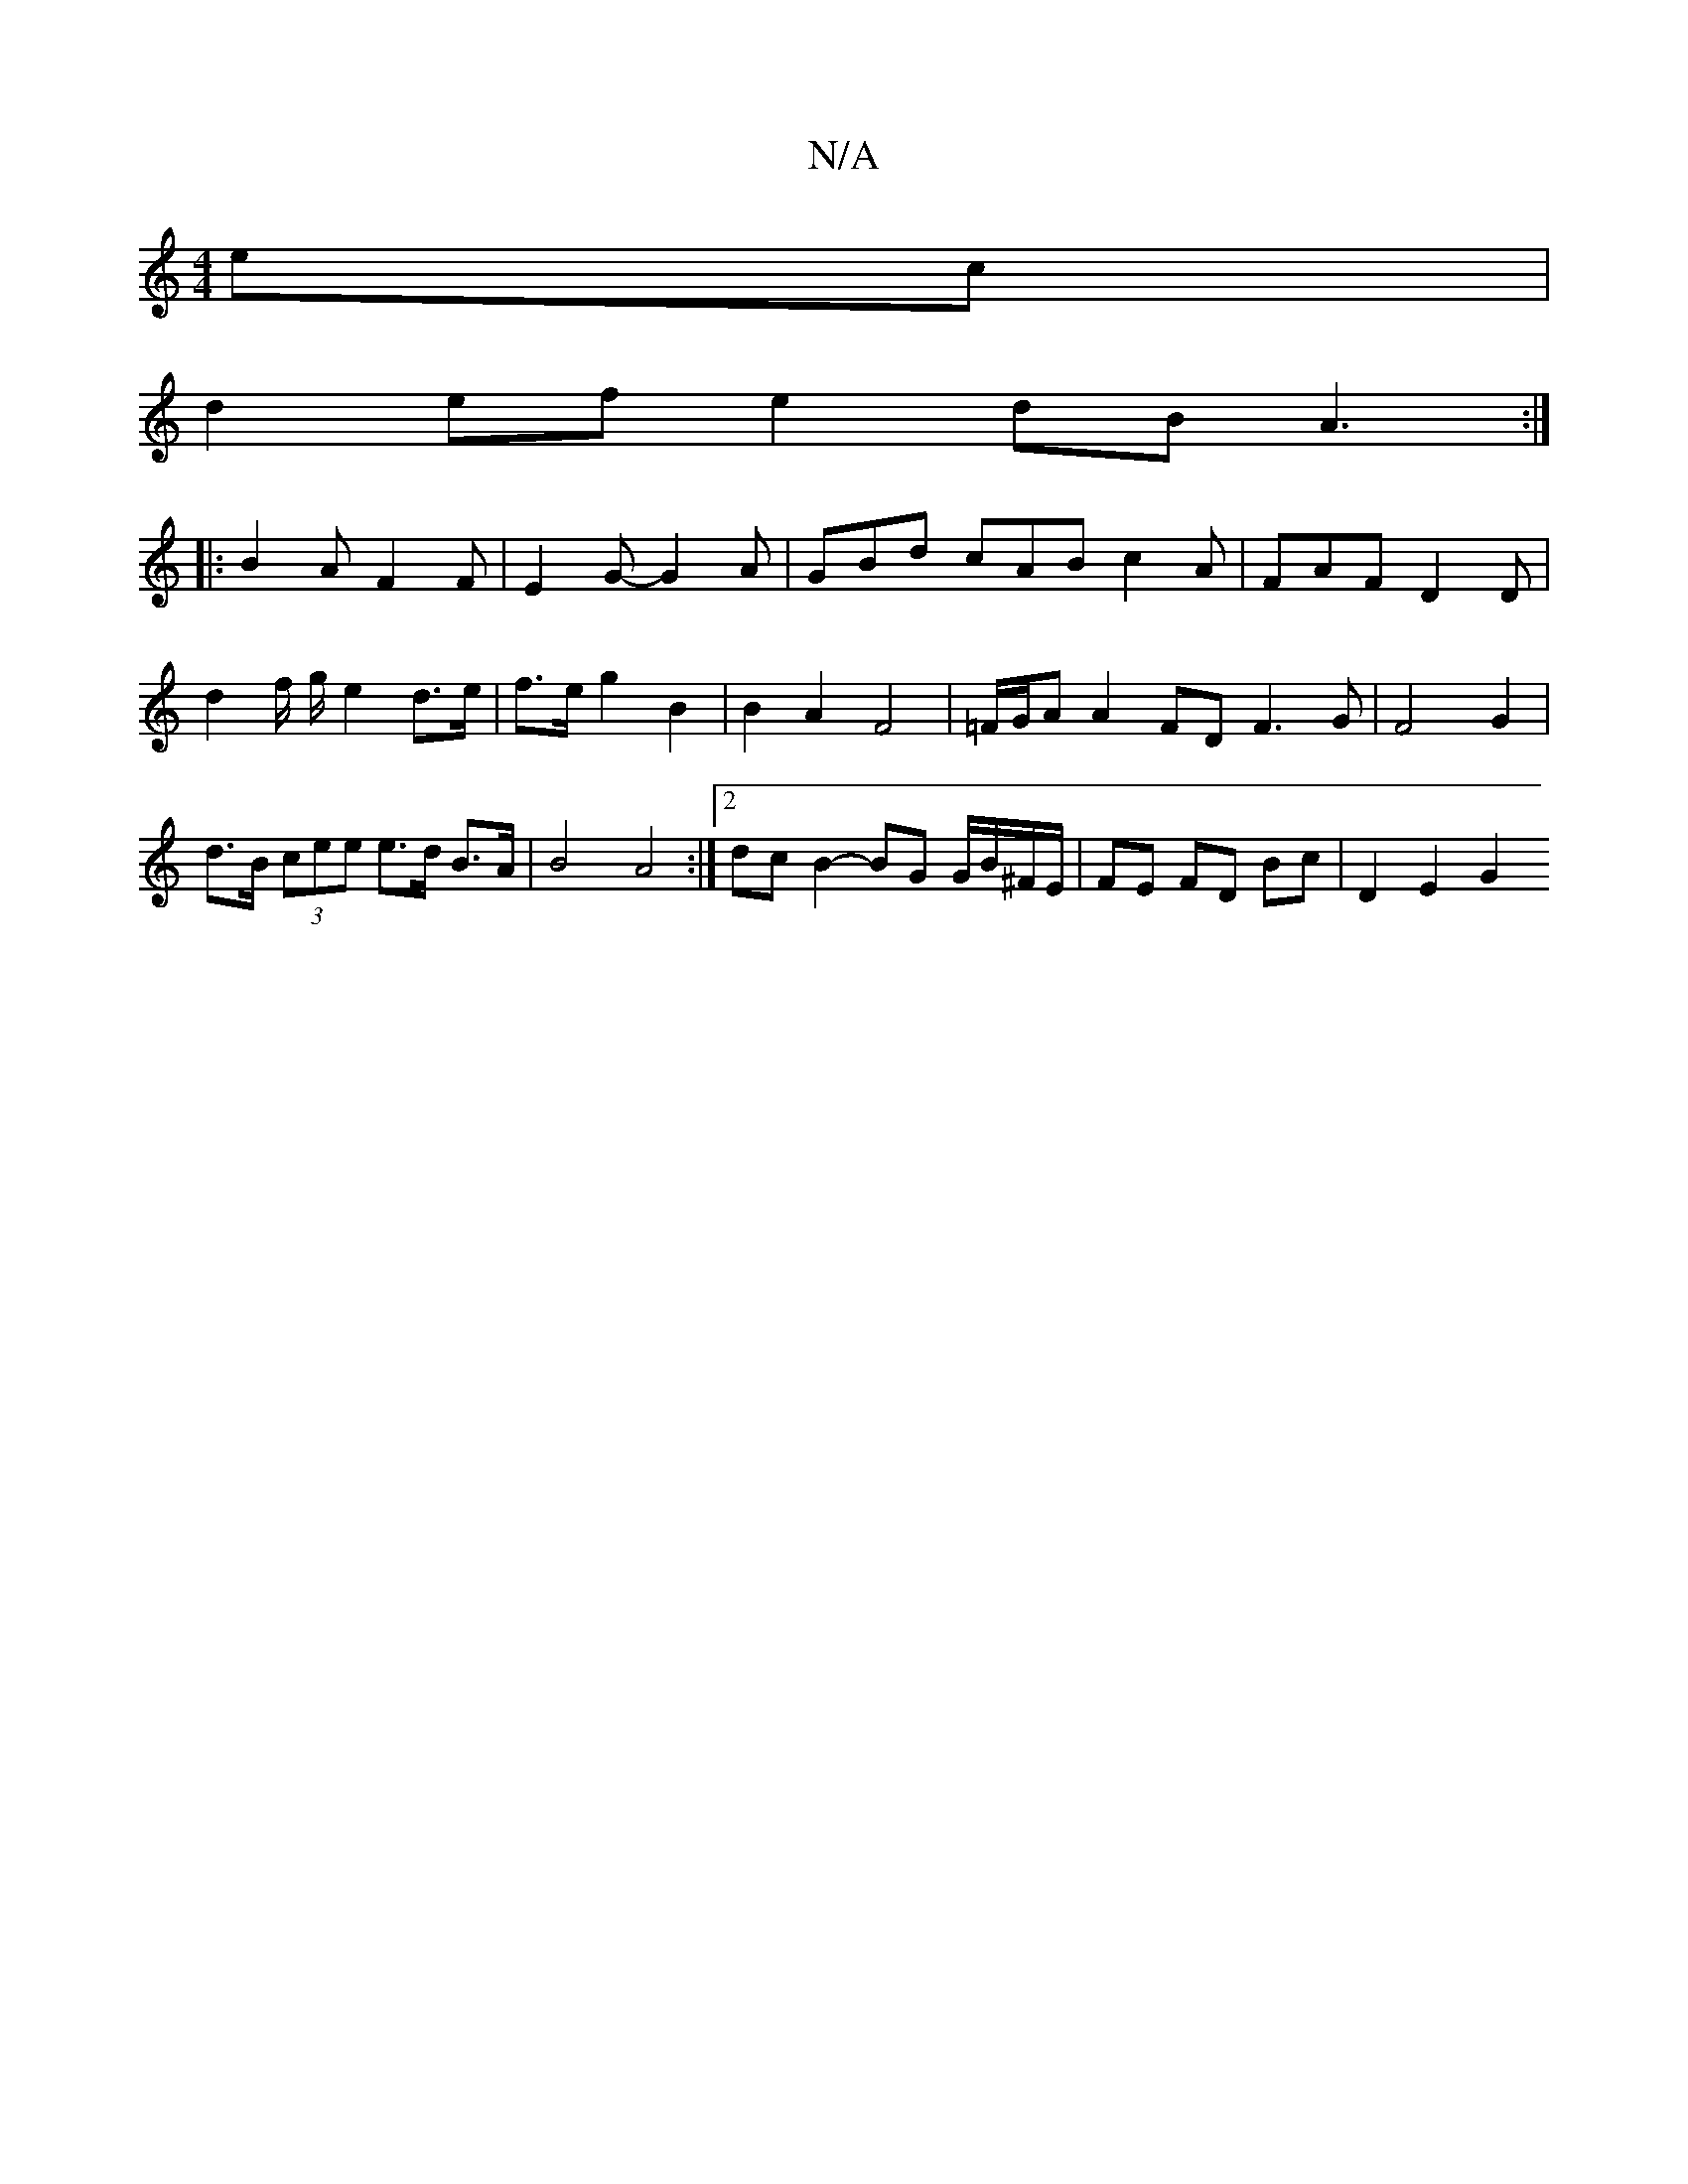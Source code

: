 X:1
T:N/A
M:4/4
R:N/A
K:Cmajor
2 ec |
d2 ef e2 dB A3:|
|:B2A F2F | E2 G- G2 A |GBd cAB c2A|FAF D2D|
d2f/ g/ e2 d>e | f>e g2 B2 | B2 A2 F4|=F/G/A A2 FD F3G|F4G2 |
d>B (3cee e>d B>A | B4 A4 :|[2 dc B2- BG G/B/^F/E/|FE FD Bc | D2E2 G2